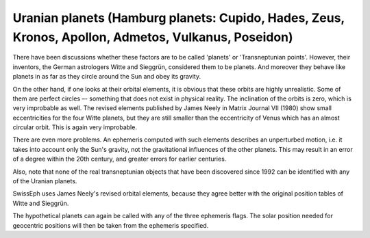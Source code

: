 ====================================================================================================
Uranian planets (Hamburg planets: Cupido, Hades, Zeus, Kronos, Apollon, Admetos, Vulkanus, Poseidon)
====================================================================================================

There have been discussions whether these factors are to be called 'planets' or
'Transneptunian points'. However, their inventors, the German astrologers Witte
and Sieggrün, considered them to be planets. And moreover they behave like
planets in as far as they circle around the Sun and obey its gravity.

On the other hand, if one looks at their orbital elements, it is obvious that
these orbits are highly unrealistic. Some of them are perfect circles –-
something that does not exist in physical reality. The inclination of the
orbits is zero, which is very improbable as well. The revised elements
published by James Neely in Matrix Journal VII (1980) show small eccentricities
for the four Witte planets, but they are still smaller than the eccentricity of
Venus which has an almost circular orbit. This is again very improbable.

There are even more problems. An ephemeris computed with such elements
describes an unperturbed motion, i.e. it takes into account only the Sun's
gravity, not the gravitational influences of the other planets. This may result
in an error of a degree within the 20th century, and greater errors for earlier
centuries.

Also, note that none of the real transneptunian objects that have been
discovered since 1992 can be identified with any of the Uranian planets.

SwissEph uses James Neely's revised orbital elements, because they agree better
with the original position tables of Witte and Sieggrün.

The hypothetical planets can again be called with any of the three ephemeris
flags. The solar position needed for geocentric positions will then be taken
from the ephemeris specified.

..
